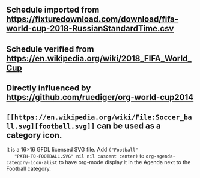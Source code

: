** Schedule imported from https://fixturedownload.com/download/fifa-world-cup-2018-RussianStandardTime.csv
** Schedule verified from https://en.wikipedia.org/wiki/2018_FIFA_World_Cup
** Directly influenced by https://github.com/ruediger/org-world-cup2014
** =[[https://en.wikipedia.org/wiki/File:Soccer_ball.svg][football.svg]]= can be used as a category icon.
   It is a 16\times16 GFDL licensed SVG file.  Add =("Football"
   "PATH-TO-FOOTBALL.SVG" nil nil :ascent center)= to
   =org-agenda-category-icon-alist= to have org-mode display it in the
   Agenda next to the Football category.
